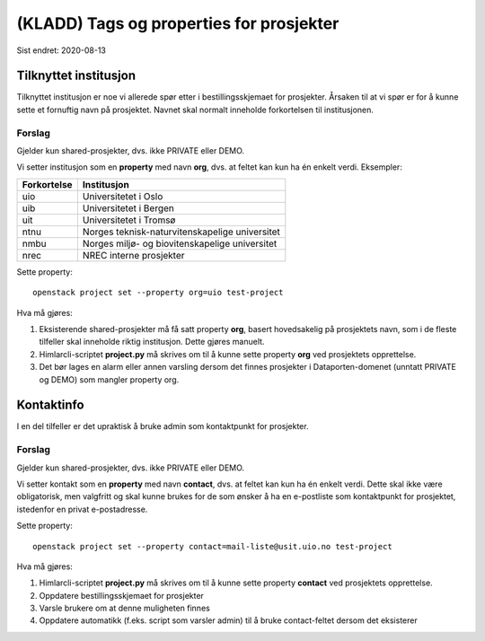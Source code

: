 =========================================
(KLADD) Tags og properties for prosjekter
=========================================

Sist endret: 2020-08-13

Tilknyttet institusjon
======================

Tilknyttet institusjon er noe vi allerede spør etter i
bestillingsskjemaet for prosjekter. Årsaken til at vi spør er for å
kunne sette et fornuftig navn på prosjektet. Navnet skal normalt
inneholde forkortelsen til institusjonen.

Forslag
-------

Gjelder kun shared-prosjekter, dvs. ikke PRIVATE eller DEMO.

Vi setter institusjon som en **property** med navn **org**, dvs. at
feltet kan kun ha én enkelt verdi. Eksempler:

===========  ===============================================
Forkortelse  Institusjon
===========  ===============================================
uio          Universitetet i Oslo
uib          Universitetet i Bergen
uit          Universitetet i Tromsø
ntnu         Norges teknisk-naturvitenskapelige universitet
nmbu         Norges miljø- og biovitenskapelige universitet
nrec         NREC interne prosjekter
===========  ===============================================

Sette property::

  openstack project set --property org=uio test-project

Hva må gjøres:

#. Eksisterende shared-prosjekter må få satt property **org**, basert
   hovedsakelig på prosjektets navn, som i de fleste tilfeller skal
   inneholde riktig institusjon. Dette gjøres manuelt.

#. Himlarcli-scriptet **project.py** må skrives om til å kunne sette
   property **org** ved prosjektets opprettelse.

#. Det bør lages en alarm eller annen varsling dersom det finnes
   prosjekter i Dataporten-domenet (unntatt PRIVATE og DEMO) som
   mangler property org.


Kontaktinfo
===========

I en del tilfeller er det upraktisk å bruke admin som kontaktpunkt for
prosjekter.

Forslag
-------

Gjelder kun shared-prosjekter, dvs. ikke PRIVATE eller DEMO.

Vi setter kontakt som en **property** med navn **contact**, dvs. at
feltet kan kun ha én enkelt verdi. Dette skal ikke være obligatorisk,
men valgfritt og skal kunne brukes for de som ønsker å ha en
e-postliste som kontaktpunkt for prosjektet, istedenfor en privat
e-postadresse.

Sette property::

  openstack project set --property contact=mail-liste@usit.uio.no test-project

Hva må gjøres:

#. Himlarcli-scriptet **project.py** må skrives om til å kunne sette
   property **contact** ved prosjektets opprettelse.

#. Oppdatere bestillingsskjemaet for prosjekter

#. Varsle brukere om at denne muligheten finnes

#. Oppdatere automatikk (f.eks. script som varsler admin) til å bruke
   contact-feltet dersom det eksisterer
